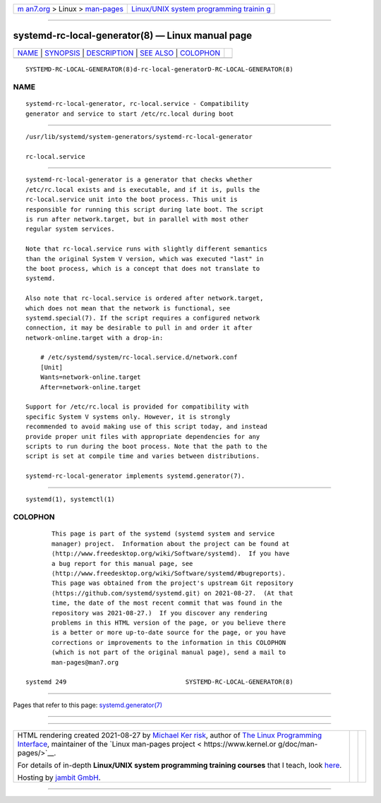 .. container:: page-top

.. container:: nav-bar

   +----------------------------------+----------------------------------+
   | `m                               | `Linux/UNIX system programming   |
   | an7.org <../../../index.html>`__ | trainin                          |
   | > Linux >                        | g <http://man7.org/training/>`__ |
   | `man-pages <../index.html>`__    |                                  |
   +----------------------------------+----------------------------------+

--------------

systemd-rc-local-generator(8) — Linux manual page
=================================================

+-----------------------------------+-----------------------------------+
| `NAME <#NAME>`__ \|               |                                   |
| `SYNOPSIS <#SYNOPSIS>`__ \|       |                                   |
| `DESCRIPTION <#DESCRIPTION>`__ \| |                                   |
| `SEE ALSO <#SEE_ALSO>`__ \|       |                                   |
| `COLOPHON <#COLOPHON>`__          |                                   |
+-----------------------------------+-----------------------------------+
| .. container:: man-search-box     |                                   |
+-----------------------------------+-----------------------------------+

::

   SYSTEMD-RC-LOCAL-GENERATOR(8)d-rc-local-generatorD-RC-LOCAL-GENERATOR(8)

NAME
-------------------------------------------------

::

          systemd-rc-local-generator, rc-local.service - Compatibility
          generator and service to start /etc/rc.local during boot


---------------------------------------------------------

::

          /usr/lib/systemd/system-generators/systemd-rc-local-generator

          rc-local.service


---------------------------------------------------------------

::

          systemd-rc-local-generator is a generator that checks whether
          /etc/rc.local exists and is executable, and if it is, pulls the
          rc-local.service unit into the boot process. This unit is
          responsible for running this script during late boot. The script
          is run after network.target, but in parallel with most other
          regular system services.

          Note that rc-local.service runs with slightly different semantics
          than the original System V version, which was executed "last" in
          the boot process, which is a concept that does not translate to
          systemd.

          Also note that rc-local.service is ordered after network.target,
          which does not mean that the network is functional, see
          systemd.special(7). If the script requires a configured network
          connection, it may be desirable to pull in and order it after
          network-online.target with a drop-in:

              # /etc/systemd/system/rc-local.service.d/network.conf
              [Unit]
              Wants=network-online.target
              After=network-online.target

          Support for /etc/rc.local is provided for compatibility with
          specific System V systems only. However, it is strongly
          recommended to avoid making use of this script today, and instead
          provide proper unit files with appropriate dependencies for any
          scripts to run during the boot process. Note that the path to the
          script is set at compile time and varies between distributions.

          systemd-rc-local-generator implements systemd.generator(7).


---------------------------------------------------------

::

          systemd(1), systemctl(1)

COLOPHON
---------------------------------------------------------

::

          This page is part of the systemd (systemd system and service
          manager) project.  Information about the project can be found at
          ⟨http://www.freedesktop.org/wiki/Software/systemd⟩.  If you have
          a bug report for this manual page, see
          ⟨http://www.freedesktop.org/wiki/Software/systemd/#bugreports⟩.
          This page was obtained from the project's upstream Git repository
          ⟨https://github.com/systemd/systemd.git⟩ on 2021-08-27.  (At that
          time, the date of the most recent commit that was found in the
          repository was 2021-08-27.)  If you discover any rendering
          problems in this HTML version of the page, or you believe there
          is a better or more up-to-date source for the page, or you have
          corrections or improvements to the information in this COLOPHON
          (which is not part of the original manual page), send a mail to
          man-pages@man7.org

   systemd 249                                SYSTEMD-RC-LOCAL-GENERATOR(8)

--------------

Pages that refer to this page:
`systemd.generator(7) <../man7/systemd.generator.7.html>`__

--------------

--------------

.. container:: footer

   +-----------------------+-----------------------+-----------------------+
   | HTML rendering        |                       | |Cover of TLPI|       |
   | created 2021-08-27 by |                       |                       |
   | `Michael              |                       |                       |
   | Ker                   |                       |                       |
   | risk <https://man7.or |                       |                       |
   | g/mtk/index.html>`__, |                       |                       |
   | author of `The Linux  |                       |                       |
   | Programming           |                       |                       |
   | Interface <https:     |                       |                       |
   | //man7.org/tlpi/>`__, |                       |                       |
   | maintainer of the     |                       |                       |
   | `Linux man-pages      |                       |                       |
   | project <             |                       |                       |
   | https://www.kernel.or |                       |                       |
   | g/doc/man-pages/>`__. |                       |                       |
   |                       |                       |                       |
   | For details of        |                       |                       |
   | in-depth **Linux/UNIX |                       |                       |
   | system programming    |                       |                       |
   | training courses**    |                       |                       |
   | that I teach, look    |                       |                       |
   | `here <https://ma     |                       |                       |
   | n7.org/training/>`__. |                       |                       |
   |                       |                       |                       |
   | Hosting by `jambit    |                       |                       |
   | GmbH                  |                       |                       |
   | <https://www.jambit.c |                       |                       |
   | om/index_en.html>`__. |                       |                       |
   +-----------------------+-----------------------+-----------------------+

--------------

.. container:: statcounter

   |Web Analytics Made Easy - StatCounter|

.. |Cover of TLPI| image:: https://man7.org/tlpi/cover/TLPI-front-cover-vsmall.png
   :target: https://man7.org/tlpi/
.. |Web Analytics Made Easy - StatCounter| image:: https://c.statcounter.com/7422636/0/9b6714ff/1/
   :class: statcounter
   :target: https://statcounter.com/
